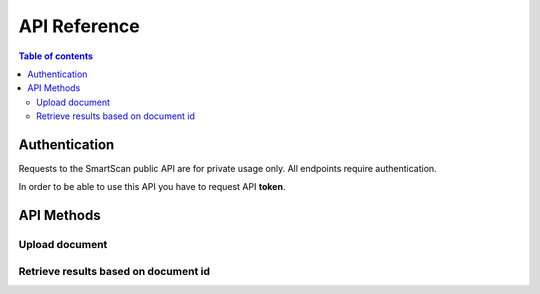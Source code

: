 API Reference
=============

.. contents:: Table of contents
   :local:
   :backlinks: none
   :depth: 3


Authentication
~~~~~~~~~~~~~~

Requests to the SmartScan public API are for private usage only.
All endpoints require authentication.

In order to be able to use this API you have to request API **token**.



API Methods
~~~~~~~~~~~


Upload document
+++++++++++++++

.. http:post:: /upload

    Upload file for processing.

    **Example request**:

    .. tabs::

        .. code-tab:: bash

            $ curl --location --request POST 'https://domain.name/upload' \
              --header 'x-api-key: key_token' \
              --form 'file=@"/path/to/your/file/sample_doc.pdf"' \
              --form 'Metadata="{\"org_name\":\"Company Name.\",\"caller_app\":\"Bid Engine\",\"user_id\":\"john-2\",\"file_name\":\"johnd.pdf\",\"doc_type\":\"doc_type\",\"supplier_name\":\"xyz_name\"}"'

        .. code-tab:: python

            import requests
            import json
            url = "https://domain.name/upload"
            payload={'Metadata': '{"org_name":"Company Name.","caller_app":"Bid Engine","user_id":"john-2","file_name":"johnd.pdf","doc_type":"doc_type","supplier_name":"xyz_name"}'}
            files=[
                ('file',('sample_doc.pdf',open('/path/to/your/file/sample_doc.pdf','rb'),'application/pdf'))
            ]
            headers = {
                'x-api-key': 'token'
            }
            response = requests.request("POST", url, headers=headers, data=payload, files=files)
            print(response.json())

    **NOTE**: Please request **"doc_type"** and **"supplier_name"** supported values.

    **Example response**:

    .. sourcecode:: json

        {
            "message": "OK",
            "document_id": "<document_id>.pdf"
        }


Retrieve results based on document id
+++++++++++++++++++++++++++++++++++++

.. http:get:: /get_output

    Get output based on <document_id>.

    **Example request**:

    .. tabs::

        .. code-tab:: bash

            $ curl --location --request GET 'https://domain.name/get_output?document_id=<document_id>.pdf' \
              --header 'x-api-key: token'

        .. code-tab:: python

            import requests
            url = "https://domain.name/get_output?document_id=<document_id>.pdf"
            payload={}
            headers = {
                'x-api-key': 'token'
            }
            response = requests.request("GET", url, headers=headers, data=payload)
            print(response.json())


    **Example response**:

    .. sourcecode:: json

        {
          "message": "OK",
          "output_data": {
            "proposal_info": {
              "annual_mwh": "157897",
              "quote_number": "151926",
              "distribution_company": "distribution_company_name",
              "num_of_electric_accts": "31",
              "prepared_for": "Company Name",
              "supplier_id": "supplier_name"
            },
            "pricing_results": [
              {
                "start_date": "1/1/2020",
                "end_date": "1/1/2021",
                "term_length": "12",
                "adder_price": {
                  "value": "7.66",
                  "unit": "$/MWh"
                },
                "energy": "7.66"
              },
              {
                "start_date": "1/1/2020",
                "end_date": "5/1/2021",
                "term_length": "16",
                "adder_price": {
                  "value": "7.21",
                  "unit": "$/MWh"
                },
                "energy": "7.21"
              },
              {
                "start_date": "1/1/2020",
                "end_date": "1/1/2022",
                "term_length": "24",
                "adder_price": {
                  "value": "7.56",
                  "unit": "$/MWh"
                },
                "energy": "7.56"
              },
              {
                "start_date": "1/1/2020",
                "end_date": "5/1/2022",
                "term_length": "28",
                "adder_price": {
                  "value": "7.32",
                  "unit": "$/MWh"
                },
                "energy": "7.32"
              },
              {
                "start_date": "1/1/2020",
                "end_date": "1/1/2023",
                "term_length": "36",
                "adder_price": {
                  "value": "7.48",
                  "unit": "$/MWh"
                },
                "energy": "7.48"
              }
            ],
            "utility_table": [
              {
                "utility": "utility_company_name",
                "state": "TX",
                "license_number": "PUCT: 00000",
                "tax_notes": null
              }
            ]
          }
        }
